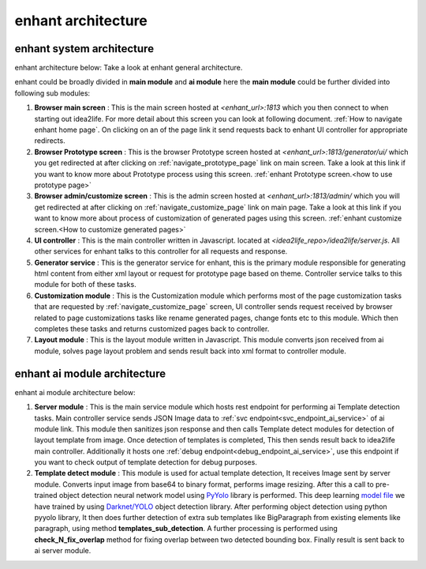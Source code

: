 
enhant architecture
======================================


enhant system architecture
---------------------------------

enhant architecture below: Take a look at enhant general architecture.

.. image:: ../images/idea2life_arch.jpeg
        :width: 100%
        :alt: idea2life ai architecture

enhant could be broadly divided in **main module** and **ai module**
here the **main module** could be further divided into following sub modules:

#. **Browser main screen** :
   This is the main screen hosted at *<enhant_url>:1813* which you then
   connect to when starting out idea2life. For more detail about this screen
   you can look at following document.
   :ref:`How to navigate enhant home page`.
   On clicking on an of the page link it send requests back to enhant UI
   controller for appropriate redirects.

#. **Browser Prototype screen** :
   This is the browser Prototype screen hosted at
   *<enhant_url>:1813/generator/ui/* which you get redirected at after
   clicking on  :ref:`navigate_prototype_page` link on main screen.
   Take a look at this link if you want to know more about Prototype process
   using this screen.
   :ref:`enhant Prototype screen.<how to use prototype page>`


#. **Browser admin/customize screen** :
   This is the admin screen hosted at *<enhant_url>:1813/admin/* which you
   will get redirected at after clicking on :ref:`navigate_customize_page`
   link on main page. Take a look at this link if you want to know more about
   process of customization of generated pages using this screen.
   :ref:`enhant customize screen.<How to customize generated pages>`


#. **UI controller** :
   This is the main controller written in Javascript.
   located at *<idea2life_repo>/idea2life/server.js*. All other services for
   enhant talks to this controller for all requests and response.

#. **Generator service** :
   This is the generator service for enhant, this is the primary module
   responsible for generating html content from either xml layout or request
   for prototype page based on theme. Controller service talks to this module
   for both of these tasks.

#. **Customization module** :
   This is the Customization module which performs most of the page
   customization tasks that are requested by :ref:`navigate_customize_page`
   screen, UI controller sends request received by browser related to page
   customizations tasks like rename generated pages, change fonts etc to this
   module. Which then completes these tasks and returns customized pages back
   to controller.


#. **Layout module** :
   This is the layout module written in Javascript. This module converts
   json received from ai module, solves page layout problem and sends result
   back into xml format to controller module.



enhant ai module architecture
--------------------------------
enhant ai module architecture below:


.. image:: ../images/idea2life_ai_arch.jpeg
        :width: 100%
        :alt: idea2life ai architecture


#. **Server module** :
   This is the main service module which hosts rest endpoint for performing
   ai Template detection tasks. Main controller service sends JSON Image data
   to :ref:`svc endpoint<svc_endpoint_ai_service>` of ai module link.
   This module then sanitizes json response and then calls Template detect
   modules for detection of layout template from image. Once detection of
   templates is completed, This then sends result back to idea2life main
   controller. Additionally it hosts one
   :ref:`debug endpoint<debug_endpoint_ai_service>`, use this endpoint
   if you want to check output of template detection for debug purposes.

#. **Template detect module** :
   This module is used for actual template detection, It receives Image sent by
   server module. Converts input image from base64 to binary format, performs
   image resizing. After this a call to pre-trained object detection
   neural network model
   using `PyYolo <https://github.com/keplerlab/pyyolo>`_ library is performed.
   This deep learning
   `model file <https://drive.google.com/file/d/1bE0alaHVfnEjzqhj3EYMzB2RQOscDYdO/view?usp=sharing>`_
   we have trained by using `Darknet/YOLO <https://pjreddie.com/darknet/yolo/>`_
   object detection library.
   After performing object detection using python pyyolo library,
   It then does further detection of extra sub templates like BigParagraph
   from existing elements like paragraph, using method
   **templates_sub_detection**.
   A further processing is performed using **check_N_fix_overlap**
   method for fixing overlap between two detected bounding box.
   Finally result is sent back to ai server module.



